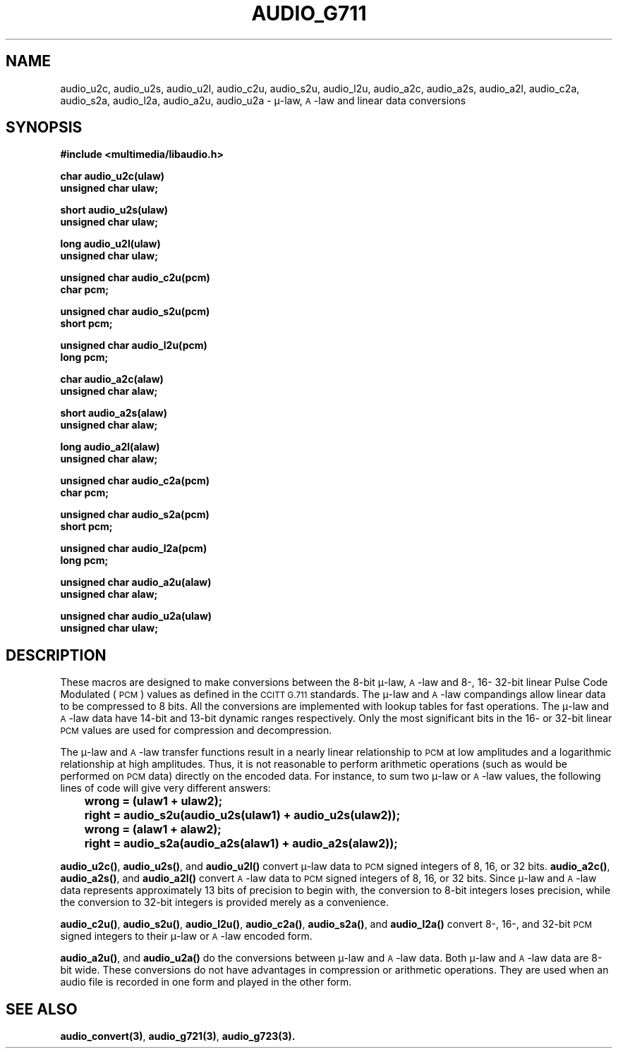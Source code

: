 .\"@(#)audio_g711.3	1.2	92/04/20 SMI"
.ds Dc 04/20/92
.TH AUDIO_G711 3 "\*(Dc" "" "Audio Library"
.SH NAME
audio_u2c,
audio_u2s,
audio_u2l,
audio_c2u,
audio_s2u,
audio_l2u,
audio_a2c,
audio_a2s,
audio_a2l,
audio_c2a,
audio_s2a,
audio_l2a,
audio_a2u,
audio_u2a
\- \(*m-law, \s-1A\s0-law and linear data conversions
.SH SYNOPSIS
.nf
.B #include <multimedia/libaudio.h>
.LP
.B char audio_u2c(ulaw)
.B unsigned char ulaw;
.LP
.B short audio_u2s(ulaw)
.B unsigned char ulaw;
.LP
.B long audio_u2l(ulaw)
.B unsigned char ulaw;
.LP
.B unsigned char audio_c2u(pcm)
.B char pcm;
.LP
.B unsigned char audio_s2u(pcm)
.B short pcm;
.LP
.B unsigned char audio_l2u(pcm)
.B long pcm;
.LP
.B char audio_a2c(alaw)
.B unsigned char alaw;
.LP
.B short audio_a2s(alaw)
.B unsigned char alaw;
.LP
.B long audio_a2l(alaw)
.B unsigned char alaw;
.LP
.B unsigned char audio_c2a(pcm)
.B char pcm;
.LP
.B unsigned char audio_s2a(pcm)
.B short pcm;
.LP
.B unsigned char audio_l2a(pcm)
.B long pcm;
.LP
.B unsigned char audio_a2u(alaw)
.B unsigned char alaw;
.LP
.B unsigned char audio_u2a(ulaw)
.B unsigned char ulaw;
.fi
.SH DESCRIPTION
These macros are designed to make conversions between the 8-bit \(*m-law, \s-1A\s0-law
and 8-, 16- 32-bit linear Pulse Code Modulated (\s-1PCM\s0) values
as defined in the \s-1CCITT G.711\s0 standards.
The \(*m-law and \s-1A\s0-law compandings allow linear data to be compressed
to 8 bits.
All the conversions are implemented with lookup tables for fast operations.
The \(*m-law and \s-1A\s0-law data have 14-bit and 13-bit dynamic ranges respectively.
Only the most significant bits in the 16- or 32-bit linear \s-1PCM\s0
values are used for compression and decompression.
.LP
The \(*m-law and \s-1A\s0-law transfer functions result in a nearly
linear relationship to
.SM PCM
at low amplitudes and a logarithmic relationship at high amplitudes.
Thus, it is not reasonable to perform arithmetic operations
(such as would be performed on
.SM PCM
data) directly on the encoded data.
For instance, to sum two \(*m-law or \s-1A\s0-law values,
the following lines of code
will give very different answers:
.ft B
.nf
	wrong = (ulaw1 + ulaw2);
	right = audio_s2u(audio_u2s(ulaw1) + audio_u2s(ulaw2));

	wrong = (alaw1 + alaw2);
	right = audio_s2a(audio_a2s(alaw1) + audio_a2s(alaw2));
.fi
.ft R
.LP
.BR audio_u2c(\|) ,
.BR audio_u2s(\|) ,
and
.B audio_u2l(\|)
convert \(*m-law data to
.SM PCM
signed integers of 8, 16, or 32 bits.
.BR audio_a2c(\|) ,
.BR audio_a2s(\|) ,
and
.B audio_a2l(\|)
convert \s-1A\s0-law data to
.SM PCM
signed integers of 8, 16, or 32 bits.
Since \(*m-law and \s-1A\s0-law data represents approximately 13 bits of precision
to begin with, the
conversion to 8-bit integers loses precision, while the conversion to 32-bit 
integers is provided merely as a convenience.
.LP
.BR audio_c2u(\|) ,
.BR audio_s2u(\|) ,
.BR audio_l2u(\|) ,
.BR audio_c2a(\|) ,
.BR audio_s2a(\|) ,
and
.B audio_l2a(\|)
convert 8-, 16-, and 32-bit
.SM PCM
signed integers to their \(*m-law or \s-1A\s0-law encoded form.
.LP
.BR audio_a2u(\|) ,
and
.B audio_u2a(\|)
do the conversions between \(*m-law and \s-1A\s0-law data.
Both \(*m-law and \s-1A\s0-law data are 8-bit wide.
These conversions do not have advantages in compression or arithmetic
operations.
They are used when an audio file is recorded in one form and played in
the other form.
.SH SEE ALSO
.BR audio_convert(3) ,
.BR audio_g721(3) ,
.B audio_g723(3).
